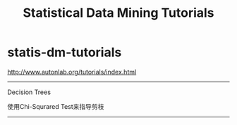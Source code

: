 * statis-dm-tutorials
#+TITLE: Statistical Data Mining Tutorials

http://www.autonlab.org/tutorials/index.html

-----
Decision Trees

使用Chi-Squrared Test来指导剪枝

-----

